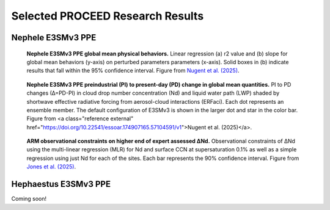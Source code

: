 Selected PROCEED Research Results
=================================

Nephele E3SMv3 PPE
------------------
.. figure:: figures/neph_global_mean_behavior_params.png
   :alt: Nephele global mean physical behaviors and parameter influence.

   **Nephele E3SMv3 PPE global mean physical behaviors.** Linear regression (a) r2 value and (b) slope for global mean behaviors (y-axis) on perturbed parameters  parameters (x-axis). Solid boxes in (b) indicate results that fall within the 95% confidence interval. Figure from `Nugent et al. (2025) <https://doi.org/10.22541/essoar.174907165.57104591/v1>`_.

.. figure:: figures/neph_dnd_dlwp_erfaci.png
   :alt: Nephele global mean PI to PD change in Nd, LWP, and SW CRE (ERFaci).

   **Nephele E3SMv3 PPE preindustrial (PI) to present-day (PD) change in global mean quantities.** PI to PD changes (∆=PD-PI) in cloud drop number concentration (Nd) and liquid water path (LWP) shaded by shortwave effective radiative forcing from aerosol-cloud interactions (ERFaci). Each dot represents an ensemble member. The default configuration of E3SMv3 is shown in the larger dot and star in the color bar. Figure from <a class="reference external" href="https://doi.org/10.22541/essoar.174907165.57104591/v1">Nugent et al. (2025)</a>.

.. figure:: figures/arm_dnd_constraints.png
   :alt: ARM observational constraints on ∆Nd.

   **ARM observational constraints on higher end of expert assessed ∆Nd.** Observational constraints of ΔNd using the multi-linear regression (MLR) for Nd and surface CCN at supersaturation 0.1% as well as a simple regression using just Nd for each of the sites. Each bar represents the 90% confidence interval. Figure from `Jones et al. (2025) <https://doi.org/10.22541/essoar.175087280.06595777/v1>`_.


Hephaestus E3SMv3 PPE
---------------------
Coming soon!

